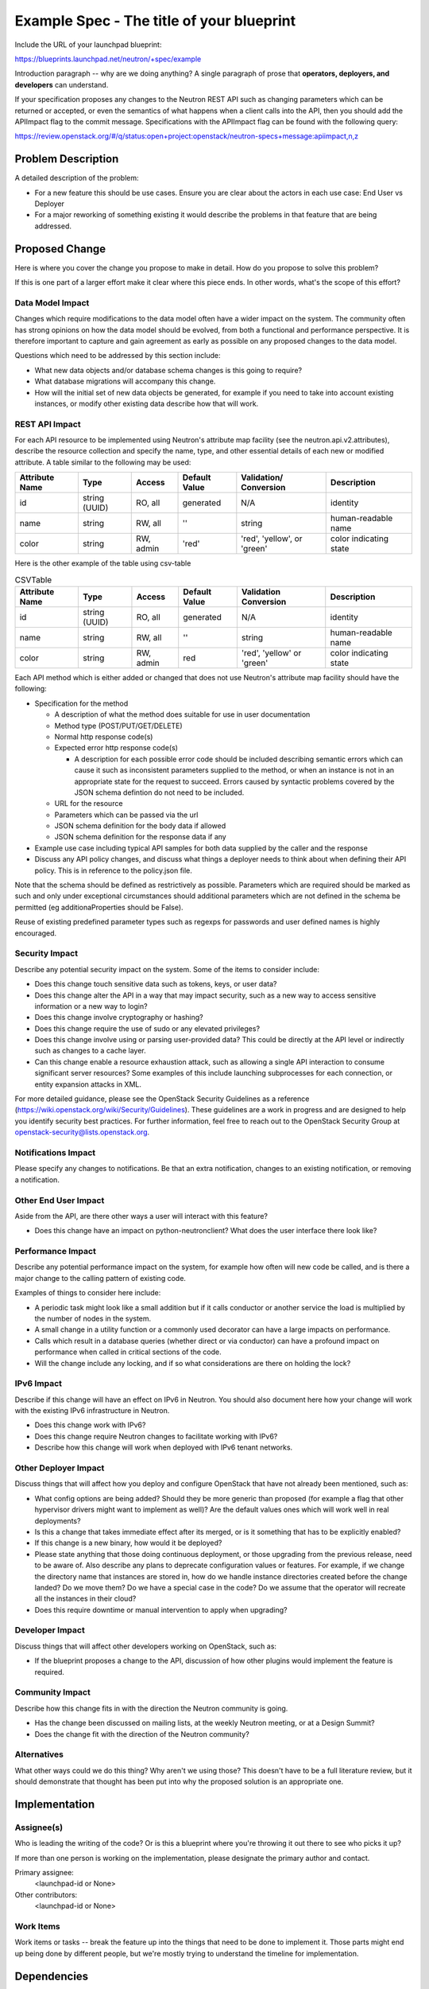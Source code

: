 ..
 This work is licensed under a Creative Commons Attribution 3.0 Unported
 License.

 http://creativecommons.org/licenses/by/3.0/legalcode

==========================================
Example Spec - The title of your blueprint
==========================================

Include the URL of your launchpad blueprint:

https://blueprints.launchpad.net/neutron/+spec/example

Introduction paragraph -- why are we doing anything? A single paragraph of
prose that **operators, deployers, and developers** can understand.

If your specification proposes any changes to the Neutron REST API such
as changing parameters which can be returned or accepted, or even
the semantics of what happens when a client calls into the API, then
you should add the APIImpact flag to the commit message. Specifications with
the APIImpact flag can be found with the following query:

https://review.openstack.org/#/q/status:open+project:openstack/neutron-specs+message:apiimpact,n,z


Problem Description
===================

A detailed description of the problem:

* For a new feature this should be use cases. Ensure you are clear about the
  actors in each use case: End User vs Deployer

* For a major reworking of something existing it would describe the
  problems in that feature that are being addressed.


Proposed Change
===============

Here is where you cover the change you propose to make in detail. How do you
propose to solve this problem?

If this is one part of a larger effort make it clear where this piece ends. In
other words, what's the scope of this effort?

Data Model Impact
-----------------

Changes which require modifications to the data model often have a wider impact
on the system.  The community often has strong opinions on how the data model
should be evolved, from both a functional and performance perspective. It is
therefore important to capture and gain agreement as early as possible on any
proposed changes to the data model.

Questions which need to be addressed by this section include:

* What new data objects and/or database schema changes is this going to require?

* What database migrations will accompany this change.

* How will the initial set of new data objects be generated, for example if you
  need to take into account existing instances, or modify other existing data
  describe how that will work.

REST API Impact
---------------

For each API resource to be implemented using Neutron's attribute map
facility (see the neutron.api.v2.attributes), describe the resource
collection and specify the name, type, and other essential details of
each new or modified attribute. A table similar to the following may
be used:

+----------+-------+---------+---------+------------+--------------+
|Attribute |Type   |Access   |Default  |Validation/ |Description   |
|Name      |       |         |Value    |Conversion  |              |
+==========+=======+=========+=========+============+==============+
|id        |string |RO, all  |generated|N/A         |identity      |
|          |(UUID) |         |         |            |              |
+----------+-------+---------+---------+------------+--------------+
|name      |string |RW, all  |''       |string      |human-readable|
|          |       |         |         |            |name          |
+----------+-------+---------+---------+------------+--------------+
|color     |string |RW, admin|'red'    |'red',      |color         |
|          |       |         |         |'yellow', or|indicating    |
|          |       |         |         |'green'     |state         |
+----------+-------+---------+---------+------------+--------------+


Here is the other example of the table using csv-table


.. csv-table:: CSVTable
    :header: Attribute Name,Type,Access,Default Value,Validation Conversion,Description

    id,string (UUID),"RO, all",generated,N/A,identity
    name,string,"RW, all","''",string,human-readable name
    color,string,"RW, admin",red,"'red', 'yellow' or 'green'",color indicating state


Each API method which is either added or changed that does not use
Neutron's attribute map facility should have the following:

* Specification for the method

  * A description of what the method does suitable for use in
    user documentation

  * Method type (POST/PUT/GET/DELETE)

  * Normal http response code(s)

  * Expected error http response code(s)

    * A description for each possible error code should be included
      describing semantic errors which can cause it such as
      inconsistent parameters supplied to the method, or when an
      instance is not in an appropriate state for the request to
      succeed. Errors caused by syntactic problems covered by the JSON
      schema defintion do not need to be included.

  * URL for the resource

  * Parameters which can be passed via the url

  * JSON schema definition for the body data if allowed

  * JSON schema definition for the response data if any

* Example use case including typical API samples for both data supplied
  by the caller and the response

* Discuss any API policy changes, and discuss what things a deployer needs to
  think about when defining their API policy. This is in reference to the
  policy.json file.

Note that the schema should be defined as restrictively as
possible. Parameters which are required should be marked as such and
only under exceptional circumstances should additional parameters
which are not defined in the schema be permitted (eg
additionaProperties should be False).

Reuse of existing predefined parameter types such as regexps for
passwords and user defined names is highly encouraged.

Security Impact
---------------

Describe any potential security impact on the system.  Some of the items to
consider include:

* Does this change touch sensitive data such as tokens, keys, or user data?

* Does this change alter the API in a way that may impact security, such as
  a new way to access sensitive information or a new way to login?

* Does this change involve cryptography or hashing?

* Does this change require the use of sudo or any elevated privileges?

* Does this change involve using or parsing user-provided data? This could
  be directly at the API level or indirectly such as changes to a cache layer.

* Can this change enable a resource exhaustion attack, such as allowing a
  single API interaction to consume significant server resources? Some examples
  of this include launching subprocesses for each connection, or entity
  expansion attacks in XML.

For more detailed guidance, please see the OpenStack Security Guidelines as
a reference (https://wiki.openstack.org/wiki/Security/Guidelines).  These
guidelines are a work in progress and are designed to help you identify
security best practices.  For further information, feel free to reach out
to the OpenStack Security Group at openstack-security@lists.openstack.org.

Notifications Impact
--------------------

Please specify any changes to notifications. Be that an extra notification,
changes to an existing notification, or removing a notification.

Other End User Impact
---------------------

Aside from the API, are there other ways a user will interact with this feature?

* Does this change have an impact on python-neutronclient? What does the user
  interface there look like?

Performance Impact
------------------

Describe any potential performance impact on the system, for example
how often will new code be called, and is there a major change to the calling
pattern of existing code.

Examples of things to consider here include:

* A periodic task might look like a small addition but if it calls conductor or
  another service the load is multiplied by the number of nodes in the system.

* A small change in a utility function or a commonly used decorator can have a
  large impacts on performance.

* Calls which result in a database queries (whether direct or via conductor) can
  have a profound impact on performance when called in critical sections of the
  code.

* Will the change include any locking, and if so what considerations are there on
  holding the lock?

IPv6 Impact
-----------

Describe if this change will have an effect on IPv6 in Neutron. You should also
document here how your change will work with the existing IPv6 infrastructure
in Neutron.

* Does this change work with IPv6?

* Does this change require Neutron changes to facilitate working with IPv6?

* Describe how this change will work when deployed with IPv6 tenant networks.

Other Deployer Impact
---------------------

Discuss things that will affect how you deploy and configure OpenStack
that have not already been mentioned, such as:

* What config options are being added? Should they be more generic than
  proposed (for example a flag that other hypervisor drivers might want to
  implement as well)? Are the default values ones which will work well in
  real deployments?

* Is this a change that takes immediate effect after its merged, or is it
  something that has to be explicitly enabled?

* If this change is a new binary, how would it be deployed?

* Please state anything that those doing continuous deployment, or those
  upgrading from the previous release, need to be aware of. Also describe
  any plans to deprecate configuration values or features.  For example, if we
  change the directory name that instances are stored in, how do we handle
  instance directories created before the change landed?  Do we move them?  Do
  we have a special case in the code? Do we assume that the operator will
  recreate all the instances in their cloud?

* Does this require downtime or manual intervention to apply when upgrading?

Developer Impact
----------------

Discuss things that will affect other developers working on OpenStack,
such as:

* If the blueprint proposes a change to the API, discussion of how other
  plugins would implement the feature is required.

Community Impact
----------------

Describe how this change fits in with the direction the Neutron community is
going.

* Has the change been discussed on mailing lists, at the weekly Neutron
  meeting, or at a Design Summit?

* Does the change fit with the direction of the Neutron community?

Alternatives
------------

What other ways could we do this thing? Why aren't we using those? This doesn't
have to be a full literature review, but it should demonstrate that thought has
been put into why the proposed solution is an appropriate one.


Implementation
==============

Assignee(s)
-----------

Who is leading the writing of the code? Or is this a blueprint where you're
throwing it out there to see who picks it up?

If more than one person is working on the implementation, please designate the
primary author and contact.

Primary assignee:
  <launchpad-id or None>

Other contributors:
  <launchpad-id or None>

Work Items
----------

Work items or tasks -- break the feature up into the things that need to be
done to implement it. Those parts might end up being done by different people,
but we're mostly trying to understand the timeline for implementation.


Dependencies
============

* Include specific references to specs and/or blueprints in neutron, or in other
  projects, that this one either depends on or is related to.

* If this requires functionality of another project that is not currently used
  by Neutron (such as the glance v2 API when we previously only required v1),
  document that fact.

* Does this feature require any new library dependencies or code otherwise not
  included in OpenStack? Or does it depend on a specific version of library?


Testing
=======

Please discuss how the change will be tested. We especially want to know what
tempest tests will be added. It is assumed that unit test coverage will be
added so that doesn't need to be mentioned explicitly, but discussion of why
you think unit tests are sufficient and we don't need to add more tempest
tests would need to be included.

Is this untestable in gate given current limitations (specific hardware /
software configurations available)? If so, are there mitigation plans (3rd
party testing, gate enhancements, etc).

Tempest Tests
-------------

List new, changed, or deleted Tempest tests in this section. If a blueprint
has been filed in the Tempest specs repository, please cross reference that
blueprint here.

Functional Tests
----------------

Please document any functional tests which this change will require. New
features will require functional tests before being allowed to be merged.
Code refactors may require functional tests.

API Tests
---------

Add changes to API tests in this section. This is required if the change is
adding, removing, or changing any API related code in Neutron.


Documentation Impact
====================

What is the impact on the docs team of this change? Some changes might require
donating resources to the docs team to have the documentation updated. Don't
repeat details discussed above, but please reference them here.

User Documentation
------------------

Specify any User Documentation which needs to be changed. Reference the guides
which need updating due to this change.

Developer Documentation
-----------------------

If API changes are being made, specify the developer API documentation which
will be updated to reflect the new changes here.

References
==========

Please add any useful references here. You are not required to have any
reference. Moreover, this specification should still make sense when your
references are unavailable. Examples of what you could include are:

* Links to mailing list or IRC discussions

* Links to notes from a summit session

* Links to relevant research, if appropriate

* Related specifications as appropriate (e.g. link any vendor documentation)

* Anything else you feel it is worthwhile to refer to


NOTE: Please remove everything from here and down. This section is meant to
show examples of how to format the spec.

Some notes about using this template:

* Your spec should be in ReSTructured text, like this template.

* Please wrap text at 80 columns.

* The filename in the git repository should match the launchpad URL, for
  example a URL of: https://blueprints.launchpad.net/neutron/+spec/awesome-thing
  should be named awesome-thing.rst

* Please do not delete any of the sections in this template.  If you have
  nothing to say for a whole section, just write: None

* For help with syntax, see http://sphinx-doc.org/rest.html

* To test out your formatting, build the docs using tox, or see:
  http://rst.ninjs.org

* If you would like to provide a diagram with your spec, text representations
  are preferred. http://asciiflow.com/ is a very nice tool to assist with
  making ascii diagrams. blockdiag is another tool. These are described below.
  If you require an image (screenshot) for your BP, attaching that to the BP
  and checking it in is also accepted. However, text representations are prefered.

* Diagram examples

asciiflow::

  +----------+     +-----------+        +----------+
  | A        |     |  B        |        |  C       |
  |          +-----+           +--------+          |
  +----------+     +-----------+        +----------+

blockdiag

.. blockdiag::

  blockdiag sample {
    a -> b -> c;
  }

actdiag

.. actdiag::

   actdiag {
     write -> convert -> image
     lane user {
       label = "User"
       write [label = "Writing reST"];
       image [label = "Get diagram IMAGE"];
     }
     lane actdiag {
       convert [label = "Convert reST to Image"];
     }
   }

nwdiag

.. nwdiag::

  nwdiag {
    network dmz {
      address = "210.x.x.x/24"

      web01 [address = "210.x.x.1"];
      web02 [address = "210.x.x.2"];
    }
    network internal {
      address = "172.x.x.x/24";

      web01 [address = "172.x.x.1"];
      web02 [address = "172.x.x.2"];
      db01;
      db02;
    }
  }


seqdiag

.. seqdiag::

  seqdiag {
    browser  -> webserver [label = "GET /index.html"];
    browser <-- webserver;
    browser  -> webserver [label = "POST /blog/comment"];
    webserver  -> database [label = "INSERT comment"];
    webserver <-- database;
    browser <-- webserver;
  }
